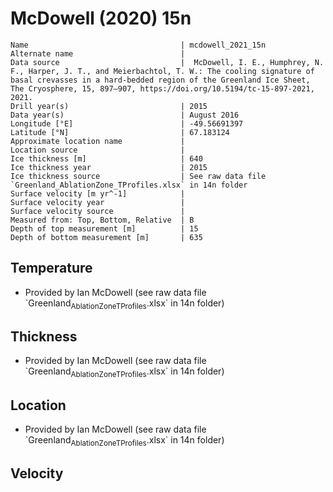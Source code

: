 * McDowell (2020) 15n
:PROPERTIES:
:header-args:jupyter-python+: :session ds :kernel ds
:clearpage: t
:END:

#+BEGIN_SRC bash :results verbatim :exports results
cat meta.bsv | sed 's/|/@| /' | column -s"@" -t
#+END_SRC

#+RESULTS:
#+begin_example
Name                                  | mcdowell_2021_15n
Alternate name                        | 
Data source                           |  McDowell, I. E., Humphrey, N. F., Harper, J. T., and Meierbachtol, T. W.: The cooling signature of basal crevasses in a hard-bedded region of the Greenland Ice Sheet, The Cryosphere, 15, 897–907, https://doi.org/10.5194/tc-15-897-2021, 2021.
Drill year(s)                         | 2015
Data year(s)                          | August 2016
Longitude [°E]                        | -49.56691397
Latitude [°N]                         | 67.183124
Approximate location name             | 
Location source                       | 
Ice thickness [m]                     | 640
Ice thickness year                    | 2015
Ice thickness source                  | See raw data file `Greenland_AblationZone_TProfiles.xlsx` in 14n folder
Surface velocity [m yr^-1]            | 
Surface velocity year                 | 
Surface velocity source               | 
Measured from: Top, Bottom, Relative  | B
Depth of top measurement [m]          | 15
Depth of bottom measurement [m]       | 635
#+end_example

** Temperature

+ Provided by Ian McDowell (see raw data file `Greenland_AblationZone_TProfiles.xlsx` in 14n folder)

** Thickness

+ Provided by Ian McDowell (see raw data file `Greenland_AblationZone_TProfiles.xlsx` in 14n folder)
 
** Location

+ Provided by Ian McDowell (see raw data file `Greenland_AblationZone_TProfiles.xlsx` in 14n folder)

** Velocity

** Data                                                 :noexport:

#+BEGIN_SRC python :exports none
import numpy as np
import pandas as pd

df_bot = pd.read_csv("meta.bsv", sep="|", index_col=0, header=None, squeeze=True)
thick = np.float(df_bot['Ice thickness [m]'])
df = pd.read_csv('data_bottom.csv')
df = df[df.columns[::-1]]  # swap from d,t to t,d
df['d'] = thick - df['d']
df.to_csv('data.csv', index=False)
#+END_SRC

#+RESULTS:
: None

#+BEGIN_SRC bash :exports results
cat data.csv | sort -t, -n -k2
#+END_SRC

#+RESULTS:
|                   t |     d |
|       -9.5724853047 |  15.0 |
|      -10.3982990443 |  35.0 |
| -10.599112783899999 |  55.0 |
| -11.125740263099999 |  95.0 |
|      -11.5140540027 | 115.0 |
| -11.527367742300001 | 135.0 |
|      -11.7281814819 | 155.0 |
| -11.741495221500001 | 175.0 |
| -11.817308961099998 | 195.0 |
|      -11.7681227007 | 215.0 |
|      -11.7189364403 | 235.0 |
|      -11.7322501799 | 255.0 |
|      -11.6830639195 | 275.0 |
| -11.571377659100001 | 295.0 |
| -11.459691398699999 | 315.0 |
|      -11.2230051383 | 335.0 |
|      -10.6246326175 | 375.0 |
|      -10.2004463571 | 395.0 |
|       -9.7762600967 | 415.0 |
|       -9.1645738363 | 435.0 |
|       -8.5528875759 | 455.0 |
|       -7.8787013155 | 475.0 |
|       -7.1420150551 | 495.0 |
|       -6.7736719249 | 505.0 |
|       -6.3428287947 | 515.0 |
|       -5.9744856645 | 525.0 |
|  -5.418642534299999 | 535.0 |
| -5.0502994041000004 | 545.0 |
|       -4.5569562739 | 555.0 |
| -4.0636131437000005 | 565.0 |
|       -3.5077700135 | 575.0 |
| -3.0769268832999996 | 585.0 |
|       -2.5210837531 | 595.0 |
|       -2.0277406229 | 605.0 |
| -1.5968974927000001 | 615.0 |
|       -1.1035543625 | 625.0 |
| -0.7352112323000001 | 635.0 |

